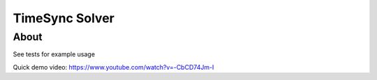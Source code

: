 ===============
TimeSync Solver
===============

About
=====
See tests for example usage

Quick demo video: https://www.youtube.com/watch?v=-CbCD74Jm-I
